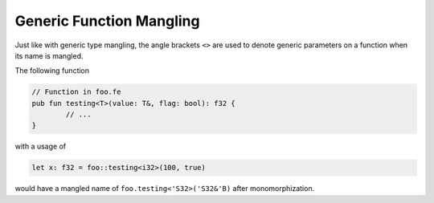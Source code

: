 Generic Function Mangling
=========================

Just like with generic type mangling, the angle brackets ``<>`` are used to denote
generic parameters on a function when its name is mangled.

The following function

.. code-block::

	// Function in foo.fe
	pub fun testing<T>(value: T&, flag: bool): f32 {
		// ...
	}

with a usage of 

.. code-block::

	let x: f32 = foo::testing<i32>(100, true)

would have a mangled name of ``foo.testing<'S32>('S32&'B)`` after monomorphization.